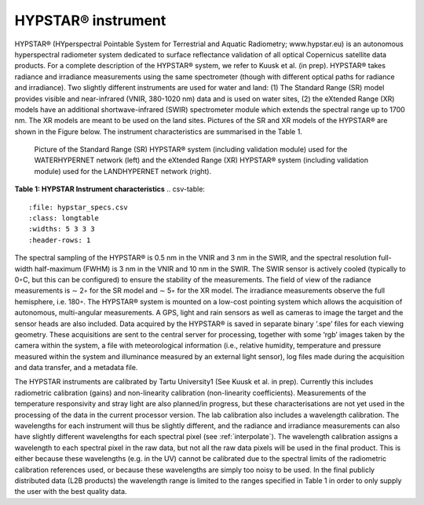 .. hypstar_specs - algorithm theoretical basis
   Author: seh2
   Email: sam.hunt@npl.co.uk
   Created: 6/11/20

.. _hypstar_spec:


HYPSTAR® instrument
~~~~~~~~~~~~~~~~~~~~~~~

HYPSTAR® (HYperspectral Pointable System for Terrestrial and Aquatic Radiometry; www.hypstar.eu)
is an autonomous hyperspectral radiometer system dedicated to surface reflectance validation of all optical
Copernicus satellite data products. For a complete description of the HYPSTAR® system, we refer to Kuusk
et al. (in prep). HYPSTAR® takes radiance and irradiance measurements using the same spectrometer
(though with different optical paths for radiance and irradiance). Two slightly different instruments are
used for water and land: (1) The Standard Range (SR) model provides visible and near-infrared (VNIR,
380-1020 nm) data and is used on water sites, (2) the eXtended Range (XR) models have an additional
shortwave-infrared (SWIR) spectrometer module which extends the spectral range up to 1700 nm. The XR
models are meant to be used on the land sites. Pictures of the SR and XR models of the HYPSTAR® are
shown in the Figure below. The instrument characteristics are summarised
in the Table 1.


.. figure:: hypstar.jpg
   :scale: 100 %
   :alt: Hypernets geometry definitions

   Picture of the Standard Range (SR) HYPSTAR® system (including validation module) used for
   the WATERHYPERNET network (left) and the eXtended Range (XR) HYPSTAR® system (including
   validation module) used for the LANDHYPERNET network (right).

**Table 1: HYPSTAR Instrument characteristics**
.. csv-table::
   :file: hypstar_specs.csv
   :class: longtable
   :widths: 5 3 3 3
   :header-rows: 1


The spectral sampling of the HYPSTAR® is 0.5 nm in the VNIR and 3 nm in the SWIR, and the
spectral resolution full-width half-maximum (FWHM) is 3 nm in the VNIR and 10 nm in the SWIR. The
SWIR sensor is actively cooled (typically to 0◦C, but this can be configured) to ensure the stability of the
measurements. The field of view of the radiance measurements is ∼ 2◦ for the SR model and ∼ 5◦ for the
XR model. The irradiance measurements observe the full hemisphere, i.e. 180◦. The HYPSTAR® system
is mounted on a low-cost pointing system which allows the acquisition of autonomous, multi-angular
measurements. A GPS, light and rain sensors as well as cameras to image the target and the sensor heads
are also included. Data acquired by the HYPSTAR® is saved in separate binary ‘.spe’ files for each viewing
geometry. These acquisitions are sent to the central server for processing, together with some ‘rgb’ images
taken by the camera within the system, a file with meteorological information (i.e., relative humidity,
temperature and pressure measured within the system and illuminance measured by an external light
sensor), log files made during the acquisition and data transfer, and a metadata file.

The HYPSTAR instruments are calibrated by Tartu University1 (See Kuusk et al. in prep). Currently
this includes radiometric calibration (gains) and non-linearity calibration (non-linearity coefficients).
Measurements of the temperature responsivity and stray light are also planned/in progress, but these
characterisations are not yet used in the processing of the data in the current processor version. The lab
calibration also includes a wavelength calibration. The wavelengths for each instrument will thus be slightly
different, and the radiance and irradiance measurements can also have slightly different wavelengths
for each spectral pixel (see :ref:`interpolate`). The wavelength calibration assigns a wavelength to each
spectral pixel in the raw data, but not all the raw data pixels will be used in the final product. This is either
because these wavelengths (e.g. in the UV) cannot be calibrated due to the spectral limits of the radiometric
calibration references used, or because these wavelengths are simply too noisy to be used. In the final
publicly distributed data (L2B products) the wavelength range is limited to the ranges specified in Table 1
in order to only supply the user with the best quality data.